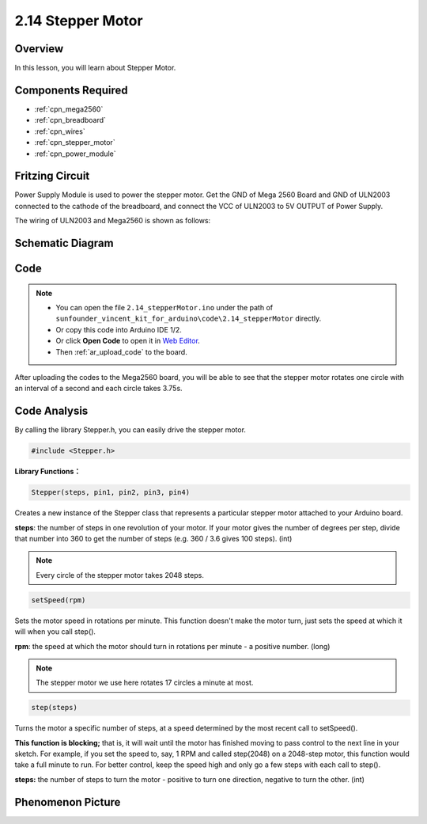 .. _ar_stepper_motor:

2.14 Stepper Motor
==================


Overview
--------

In this lesson, you will learn about Stepper Motor.

Components Required
-------------------

.. image:: img/list_2.14.png

* :ref:`cpn_mega2560`
* :ref:`cpn_breadboard`
* :ref:`cpn_wires`
* :ref:`cpn_stepper_motor`
* :ref:`cpn_power_module`

Fritzing Circuit
----------------

Power Supply Module is used to power the stepper motor. Get the GND of
Mega 2560 Board and GND of ULN2003 connected to the cathode of the
breadboard, and connect the VCC of ULN2003 to 5V OUTPUT of Power Supply.

The wiring of ULN2003 and Mega2560 is shown as follows:

.. image:: img/image149.png


Schematic Diagram
-----------------

.. image:: img/image462.png


Code
----

.. note::

    * You can open the file ``2.14_stepperMotor.ino`` under the path of ``sunfounder_vincent_kit_for_arduino\code\2.14_stepperMotor`` directly.
    * Or copy this code into Arduino IDE 1/2.
    * Or click **Open Code** to open it in `Web Editor <https://docs.arduino.cc/cloud/web-editor/tutorials/getting-started/getting-started-web-editor>`_.
    * Then :ref:`ar_upload_code` to the board.

.. raw:: html

    <iframe src=https://create.arduino.cc/editor/sunfounder01/1ea1cc56-83ef-45c3-8140-2c7378ad8efa/preview?embed style="height:510px;width:100%;margin:10px 0" frameborder=0></iframe>

After uploading the codes to the Mega2560 board, you will be able to see that the stepper motor rotates one circle with an interval of a second and each circle takes 3.75s.

Code Analysis
-------------

By calling the library Stepper.h, you can easily drive the stepper motor. 

.. code-block:: arduino

    #include <Stepper.h> 

**Library Functions：**

.. code-block:: arduino

    Stepper(steps, pin1, pin2, pin3, pin4)

Creates a new instance of the Stepper class that represents a particular stepper motor attached to your Arduino board.

**steps**: the number of steps in one revolution of your motor. If your motor gives the number of degrees per step, divide that number into 360 to get the number of steps (e.g. 360 / 3.6 gives 100 steps). (int)

.. note::
    Every circle of the stepper motor takes 2048 steps.

.. code-block:: arduino

    setSpeed(rpm)

Sets the motor speed in rotations per minute. This function doesn't make the motor turn, just sets the speed at which it will when you call step().

**rpm**: the speed at which the motor should turn in rotations per minute - a positive number. (long)

.. note::
    The stepper motor we use here rotates 17 circles a minute at most.

.. code-block:: arduino

    step(steps)

Turns the motor a specific number of steps, at a speed determined by the most recent call to setSpeed(). 

**This function is blocking;** that is, it will wait until the motor has finished moving to pass control to the next line in your sketch. For example, if you set the speed to, say, 1 RPM and called step(2048) on a 2048-step motor, this function would take a full minute to run. For better control, keep the speed high and only go a few steps with each call to step().

**steps:** the number of steps to turn the motor - positive to turn one direction, negative to turn the other. (int)

Phenomenon Picture
------------------

.. image:: img/image151.jpeg